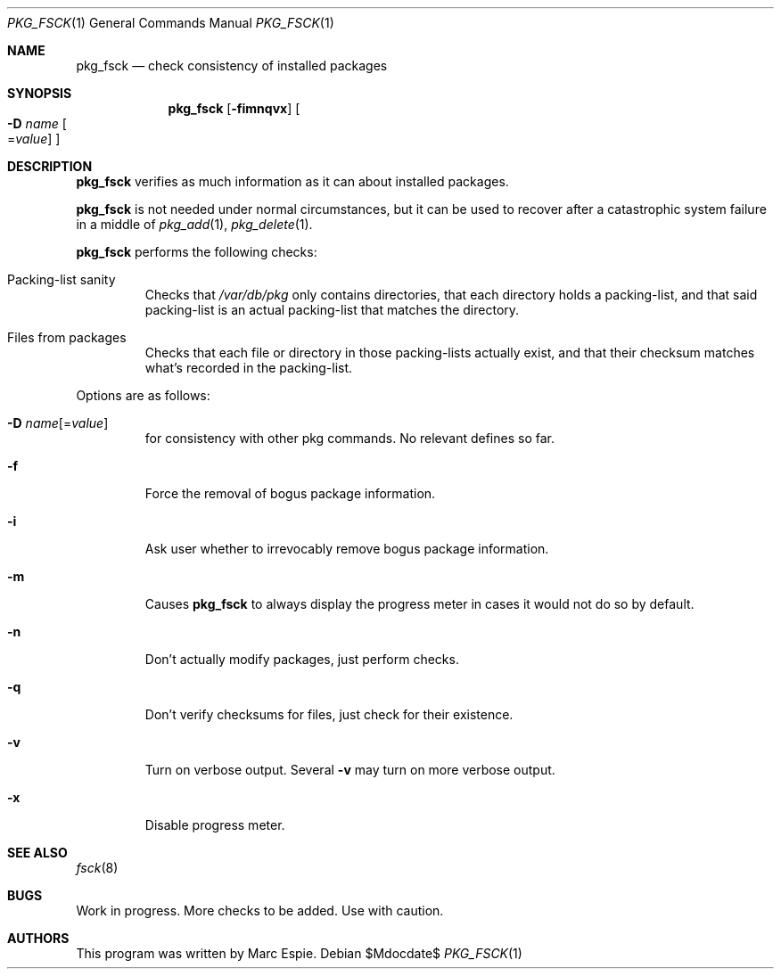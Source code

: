 .\"	$OpenBSD$
.\"
.\" Copyright (c) 2010 Marc Espie <espie@openbsd.org>
.\"
.\" Permission to use, copy, modify, and distribute this software for any
.\" purpose with or without fee is hereby granted, provided that the above
.\" copyright notice and this permission notice appear in all copies.
.\"
.\" THE SOFTWARE IS PROVIDED "AS IS" AND THE AUTHOR DISCLAIMS ALL WARRANTIES
.\" WITH REGARD TO THIS SOFTWARE INCLUDING ALL IMPLIED WARRANTIES OF
.\" MERCHANTABILITY AND FITNESS. IN NO EVENT SHALL THE AUTHOR BE LIABLE FOR
.\" ANY SPECIAL, DIRECT, INDIRECT, OR CONSEQUENTIAL DAMAGES OR ANY DAMAGES
.\" WHATSOEVER RESULTING FROM LOSS OF USE, DATA OR PROFITS, WHETHER IN AN
.\" ACTION OF CONTRACT, NEGLIGENCE OR OTHER TORTIOUS ACTION, ARISING OUT OF
.\" OR IN CONNECTION WITH THE USE OR PERFORMANCE OF THIS SOFTWARE.
.\"
.Dd $Mdocdate$
.Dt PKG_FSCK 1
.Os
.Sh NAME
.Nm pkg_fsck
.Nd check consistency of installed packages
.Sh SYNOPSIS
.Nm pkg_fsck
.Bk -words
.Op Fl fimnqvx
.Oo Fl D Ar name
.Ns Oo Ns = Ns Ar value
.Oc
.Oc
.Ek
.Sh DESCRIPTION
.Nm
verifies as much information as it can about installed packages.
.Pp
.Nm
is not needed under normal circumstances, but it can be used to recover after
a catastrophic system failure in a middle of
.Xr pkg_add 1 ,
.Xr pkg_delete 1 .
.Pp
.Nm
performs the following checks:
.Bl -tag -width small
.It Packing-list sanity
Checks that 
.Pa /var/db/pkg
only contains directories, that each directory holds a packing-list,
and that said packing-list is an actual packing-list that matches the directory.
.It Files from packages
Checks that each file or directory in those packing-lists actually exist,
and that their checksum matches what's recorded in the packing-list.
.El
.Pp
Options are as follows:
.Bl -tag -width flagq
.It Xo
.Fl D
.Ar name Ns Op = Ns Ar value
.Xc
for consistency with other pkg commands.
No relevant defines so far.
.It Fl f
Force the removal of bogus package information.
.It Fl i
Ask user whether to irrevocably remove bogus package information.
.It Fl m
Causes
.Nm
to always display the progress meter in cases it would not do so by default.
.It Fl n
Don't actually modify packages, just perform checks.
.It Fl q
Don't verify checksums for files, just check for their existence.
.It Fl v
Turn on verbose output.
Several
.Fl v
may turn on more verbose output.
.It Fl x
Disable progress meter.
.El
.Sh SEE ALSO
.Xr fsck 8
.Sh BUGS
Work in progress.
More checks to be added.
Use with caution.
.Sh AUTHORS
This program was written by Marc Espie.
